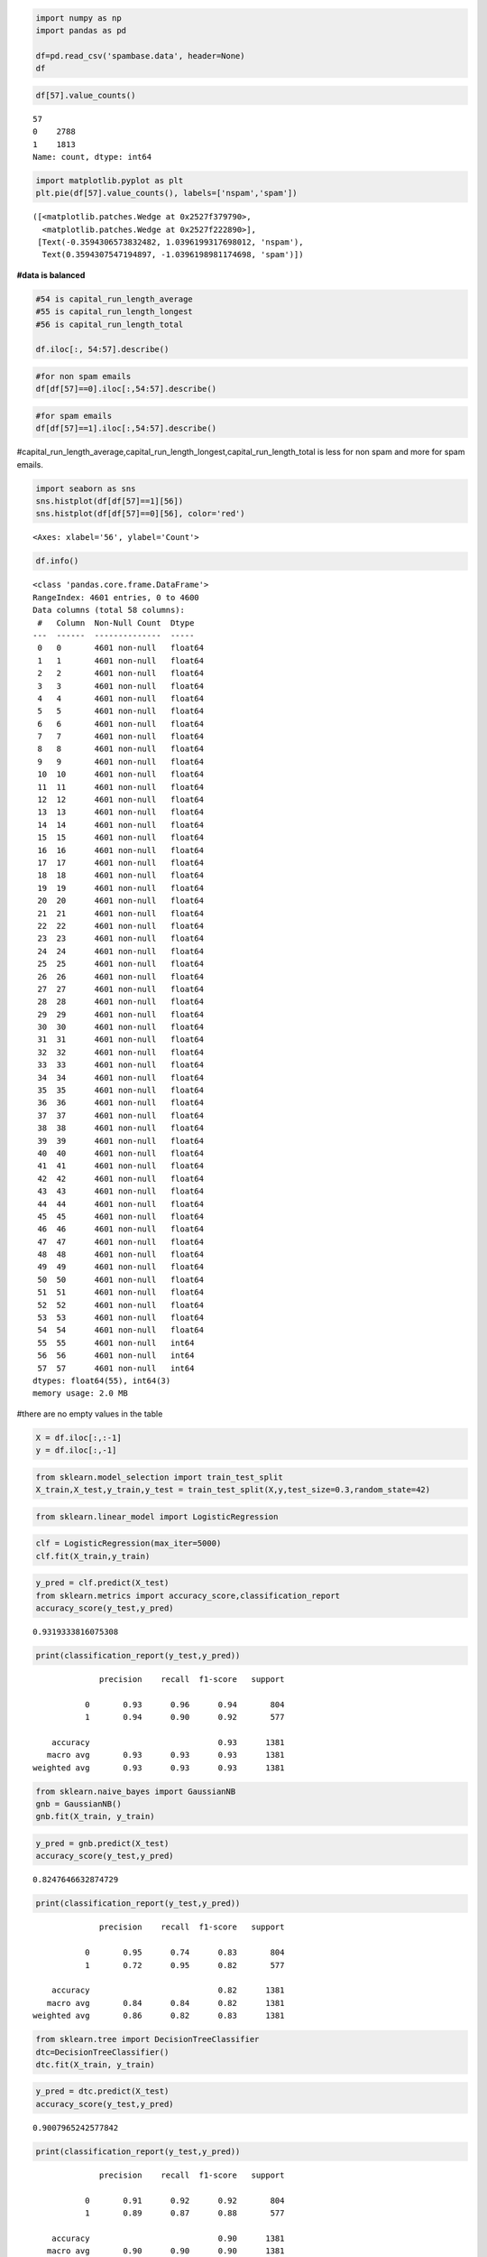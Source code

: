 .. code:: ipython3

    import numpy as np
    import pandas as pd
    
    df=pd.read_csv('spambase.data', header=None)
    df




.. raw:: html

    <div>
    <style scoped>
        .dataframe tbody tr th:only-of-type {
            vertical-align: middle;
        }
    
        .dataframe tbody tr th {
            vertical-align: top;
        }
    
        .dataframe thead th {
            text-align: right;
        }
    </style>
    <table border="1" class="dataframe">
      <thead>
        <tr style="text-align: right;">
          <th></th>
          <th>0</th>
          <th>1</th>
          <th>2</th>
          <th>3</th>
          <th>4</th>
          <th>5</th>
          <th>6</th>
          <th>7</th>
          <th>8</th>
          <th>9</th>
          <th>...</th>
          <th>48</th>
          <th>49</th>
          <th>50</th>
          <th>51</th>
          <th>52</th>
          <th>53</th>
          <th>54</th>
          <th>55</th>
          <th>56</th>
          <th>57</th>
        </tr>
      </thead>
      <tbody>
        <tr>
          <th>0</th>
          <td>0.00</td>
          <td>0.64</td>
          <td>0.64</td>
          <td>0.0</td>
          <td>0.32</td>
          <td>0.00</td>
          <td>0.00</td>
          <td>0.00</td>
          <td>0.00</td>
          <td>0.00</td>
          <td>...</td>
          <td>0.000</td>
          <td>0.000</td>
          <td>0.0</td>
          <td>0.778</td>
          <td>0.000</td>
          <td>0.000</td>
          <td>3.756</td>
          <td>61</td>
          <td>278</td>
          <td>1</td>
        </tr>
        <tr>
          <th>1</th>
          <td>0.21</td>
          <td>0.28</td>
          <td>0.50</td>
          <td>0.0</td>
          <td>0.14</td>
          <td>0.28</td>
          <td>0.21</td>
          <td>0.07</td>
          <td>0.00</td>
          <td>0.94</td>
          <td>...</td>
          <td>0.000</td>
          <td>0.132</td>
          <td>0.0</td>
          <td>0.372</td>
          <td>0.180</td>
          <td>0.048</td>
          <td>5.114</td>
          <td>101</td>
          <td>1028</td>
          <td>1</td>
        </tr>
        <tr>
          <th>2</th>
          <td>0.06</td>
          <td>0.00</td>
          <td>0.71</td>
          <td>0.0</td>
          <td>1.23</td>
          <td>0.19</td>
          <td>0.19</td>
          <td>0.12</td>
          <td>0.64</td>
          <td>0.25</td>
          <td>...</td>
          <td>0.010</td>
          <td>0.143</td>
          <td>0.0</td>
          <td>0.276</td>
          <td>0.184</td>
          <td>0.010</td>
          <td>9.821</td>
          <td>485</td>
          <td>2259</td>
          <td>1</td>
        </tr>
        <tr>
          <th>3</th>
          <td>0.00</td>
          <td>0.00</td>
          <td>0.00</td>
          <td>0.0</td>
          <td>0.63</td>
          <td>0.00</td>
          <td>0.31</td>
          <td>0.63</td>
          <td>0.31</td>
          <td>0.63</td>
          <td>...</td>
          <td>0.000</td>
          <td>0.137</td>
          <td>0.0</td>
          <td>0.137</td>
          <td>0.000</td>
          <td>0.000</td>
          <td>3.537</td>
          <td>40</td>
          <td>191</td>
          <td>1</td>
        </tr>
        <tr>
          <th>4</th>
          <td>0.00</td>
          <td>0.00</td>
          <td>0.00</td>
          <td>0.0</td>
          <td>0.63</td>
          <td>0.00</td>
          <td>0.31</td>
          <td>0.63</td>
          <td>0.31</td>
          <td>0.63</td>
          <td>...</td>
          <td>0.000</td>
          <td>0.135</td>
          <td>0.0</td>
          <td>0.135</td>
          <td>0.000</td>
          <td>0.000</td>
          <td>3.537</td>
          <td>40</td>
          <td>191</td>
          <td>1</td>
        </tr>
        <tr>
          <th>...</th>
          <td>...</td>
          <td>...</td>
          <td>...</td>
          <td>...</td>
          <td>...</td>
          <td>...</td>
          <td>...</td>
          <td>...</td>
          <td>...</td>
          <td>...</td>
          <td>...</td>
          <td>...</td>
          <td>...</td>
          <td>...</td>
          <td>...</td>
          <td>...</td>
          <td>...</td>
          <td>...</td>
          <td>...</td>
          <td>...</td>
          <td>...</td>
        </tr>
        <tr>
          <th>4596</th>
          <td>0.31</td>
          <td>0.00</td>
          <td>0.62</td>
          <td>0.0</td>
          <td>0.00</td>
          <td>0.31</td>
          <td>0.00</td>
          <td>0.00</td>
          <td>0.00</td>
          <td>0.00</td>
          <td>...</td>
          <td>0.000</td>
          <td>0.232</td>
          <td>0.0</td>
          <td>0.000</td>
          <td>0.000</td>
          <td>0.000</td>
          <td>1.142</td>
          <td>3</td>
          <td>88</td>
          <td>0</td>
        </tr>
        <tr>
          <th>4597</th>
          <td>0.00</td>
          <td>0.00</td>
          <td>0.00</td>
          <td>0.0</td>
          <td>0.00</td>
          <td>0.00</td>
          <td>0.00</td>
          <td>0.00</td>
          <td>0.00</td>
          <td>0.00</td>
          <td>...</td>
          <td>0.000</td>
          <td>0.000</td>
          <td>0.0</td>
          <td>0.353</td>
          <td>0.000</td>
          <td>0.000</td>
          <td>1.555</td>
          <td>4</td>
          <td>14</td>
          <td>0</td>
        </tr>
        <tr>
          <th>4598</th>
          <td>0.30</td>
          <td>0.00</td>
          <td>0.30</td>
          <td>0.0</td>
          <td>0.00</td>
          <td>0.00</td>
          <td>0.00</td>
          <td>0.00</td>
          <td>0.00</td>
          <td>0.00</td>
          <td>...</td>
          <td>0.102</td>
          <td>0.718</td>
          <td>0.0</td>
          <td>0.000</td>
          <td>0.000</td>
          <td>0.000</td>
          <td>1.404</td>
          <td>6</td>
          <td>118</td>
          <td>0</td>
        </tr>
        <tr>
          <th>4599</th>
          <td>0.96</td>
          <td>0.00</td>
          <td>0.00</td>
          <td>0.0</td>
          <td>0.32</td>
          <td>0.00</td>
          <td>0.00</td>
          <td>0.00</td>
          <td>0.00</td>
          <td>0.00</td>
          <td>...</td>
          <td>0.000</td>
          <td>0.057</td>
          <td>0.0</td>
          <td>0.000</td>
          <td>0.000</td>
          <td>0.000</td>
          <td>1.147</td>
          <td>5</td>
          <td>78</td>
          <td>0</td>
        </tr>
        <tr>
          <th>4600</th>
          <td>0.00</td>
          <td>0.00</td>
          <td>0.65</td>
          <td>0.0</td>
          <td>0.00</td>
          <td>0.00</td>
          <td>0.00</td>
          <td>0.00</td>
          <td>0.00</td>
          <td>0.00</td>
          <td>...</td>
          <td>0.000</td>
          <td>0.000</td>
          <td>0.0</td>
          <td>0.125</td>
          <td>0.000</td>
          <td>0.000</td>
          <td>1.250</td>
          <td>5</td>
          <td>40</td>
          <td>0</td>
        </tr>
      </tbody>
    </table>
    <p>4601 rows × 58 columns</p>
    </div>



.. code:: ipython3

    df[57].value_counts()




.. parsed-literal::

    57
    0    2788
    1    1813
    Name: count, dtype: int64



.. code:: ipython3

    import matplotlib.pyplot as plt
    plt.pie(df[57].value_counts(), labels=['nspam','spam'])




.. parsed-literal::

    ([<matplotlib.patches.Wedge at 0x2527f379790>,
      <matplotlib.patches.Wedge at 0x2527f222890>],
     [Text(-0.3594306573832482, 1.0396199317698012, 'nspam'),
      Text(0.3594307547194897, -1.0396198981174698, 'spam')])




.. image:: output_2_1.png


**#data is balanced**

.. code:: ipython3

    #54 is capital_run_length_average
    #55 is capital_run_length_longest
    #56 is capital_run_length_total
    
    df.iloc[:, 54:57].describe()




.. raw:: html

    <div>
    <style scoped>
        .dataframe tbody tr th:only-of-type {
            vertical-align: middle;
        }
    
        .dataframe tbody tr th {
            vertical-align: top;
        }
    
        .dataframe thead th {
            text-align: right;
        }
    </style>
    <table border="1" class="dataframe">
      <thead>
        <tr style="text-align: right;">
          <th></th>
          <th>54</th>
          <th>55</th>
          <th>56</th>
        </tr>
      </thead>
      <tbody>
        <tr>
          <th>count</th>
          <td>4601.000000</td>
          <td>4601.000000</td>
          <td>4601.000000</td>
        </tr>
        <tr>
          <th>mean</th>
          <td>5.191515</td>
          <td>52.172789</td>
          <td>283.289285</td>
        </tr>
        <tr>
          <th>std</th>
          <td>31.729449</td>
          <td>194.891310</td>
          <td>606.347851</td>
        </tr>
        <tr>
          <th>min</th>
          <td>1.000000</td>
          <td>1.000000</td>
          <td>1.000000</td>
        </tr>
        <tr>
          <th>25%</th>
          <td>1.588000</td>
          <td>6.000000</td>
          <td>35.000000</td>
        </tr>
        <tr>
          <th>50%</th>
          <td>2.276000</td>
          <td>15.000000</td>
          <td>95.000000</td>
        </tr>
        <tr>
          <th>75%</th>
          <td>3.706000</td>
          <td>43.000000</td>
          <td>266.000000</td>
        </tr>
        <tr>
          <th>max</th>
          <td>1102.500000</td>
          <td>9989.000000</td>
          <td>15841.000000</td>
        </tr>
      </tbody>
    </table>
    </div>



.. code:: ipython3

    #for non spam emails
    df[df[57]==0].iloc[:,54:57].describe()




.. raw:: html

    <div>
    <style scoped>
        .dataframe tbody tr th:only-of-type {
            vertical-align: middle;
        }
    
        .dataframe tbody tr th {
            vertical-align: top;
        }
    
        .dataframe thead th {
            text-align: right;
        }
    </style>
    <table border="1" class="dataframe">
      <thead>
        <tr style="text-align: right;">
          <th></th>
          <th>54</th>
          <th>55</th>
          <th>56</th>
        </tr>
      </thead>
      <tbody>
        <tr>
          <th>count</th>
          <td>2788.000000</td>
          <td>2788.000000</td>
          <td>2788.000000</td>
        </tr>
        <tr>
          <th>mean</th>
          <td>2.377301</td>
          <td>18.214491</td>
          <td>161.470947</td>
        </tr>
        <tr>
          <th>std</th>
          <td>5.113685</td>
          <td>39.084792</td>
          <td>355.738403</td>
        </tr>
        <tr>
          <th>min</th>
          <td>1.000000</td>
          <td>1.000000</td>
          <td>1.000000</td>
        </tr>
        <tr>
          <th>25%</th>
          <td>1.384000</td>
          <td>4.000000</td>
          <td>18.750000</td>
        </tr>
        <tr>
          <th>50%</th>
          <td>1.857000</td>
          <td>10.000000</td>
          <td>54.000000</td>
        </tr>
        <tr>
          <th>75%</th>
          <td>2.555000</td>
          <td>18.000000</td>
          <td>141.000000</td>
        </tr>
        <tr>
          <th>max</th>
          <td>251.000000</td>
          <td>1488.000000</td>
          <td>5902.000000</td>
        </tr>
      </tbody>
    </table>
    </div>



.. code:: ipython3

    #for spam emails
    df[df[57]==1].iloc[:,54:57].describe()




.. raw:: html

    <div>
    <style scoped>
        .dataframe tbody tr th:only-of-type {
            vertical-align: middle;
        }
    
        .dataframe tbody tr th {
            vertical-align: top;
        }
    
        .dataframe thead th {
            text-align: right;
        }
    </style>
    <table border="1" class="dataframe">
      <thead>
        <tr style="text-align: right;">
          <th></th>
          <th>54</th>
          <th>55</th>
          <th>56</th>
        </tr>
      </thead>
      <tbody>
        <tr>
          <th>count</th>
          <td>1813.000000</td>
          <td>1813.000000</td>
          <td>1813.000000</td>
        </tr>
        <tr>
          <th>mean</th>
          <td>9.519165</td>
          <td>104.393271</td>
          <td>470.619415</td>
        </tr>
        <tr>
          <th>std</th>
          <td>49.846186</td>
          <td>299.284969</td>
          <td>825.081179</td>
        </tr>
        <tr>
          <th>min</th>
          <td>1.000000</td>
          <td>1.000000</td>
          <td>2.000000</td>
        </tr>
        <tr>
          <th>25%</th>
          <td>2.324000</td>
          <td>15.000000</td>
          <td>93.000000</td>
        </tr>
        <tr>
          <th>50%</th>
          <td>3.621000</td>
          <td>38.000000</td>
          <td>194.000000</td>
        </tr>
        <tr>
          <th>75%</th>
          <td>5.708000</td>
          <td>84.000000</td>
          <td>530.000000</td>
        </tr>
        <tr>
          <th>max</th>
          <td>1102.500000</td>
          <td>9989.000000</td>
          <td>15841.000000</td>
        </tr>
      </tbody>
    </table>
    </div>



#capital_run_length_average,capital_run_length_longest,capital_run_length_total
is less for non spam and more for spam emails.

.. code:: ipython3

    import seaborn as sns
    sns.histplot(df[df[57]==1][56])
    sns.histplot(df[df[57]==0][56], color='red')




.. parsed-literal::

    <Axes: xlabel='56', ylabel='Count'>




.. image:: output_8_1.png


.. code:: ipython3

    df.info()


.. parsed-literal::

    <class 'pandas.core.frame.DataFrame'>
    RangeIndex: 4601 entries, 0 to 4600
    Data columns (total 58 columns):
     #   Column  Non-Null Count  Dtype  
    ---  ------  --------------  -----  
     0   0       4601 non-null   float64
     1   1       4601 non-null   float64
     2   2       4601 non-null   float64
     3   3       4601 non-null   float64
     4   4       4601 non-null   float64
     5   5       4601 non-null   float64
     6   6       4601 non-null   float64
     7   7       4601 non-null   float64
     8   8       4601 non-null   float64
     9   9       4601 non-null   float64
     10  10      4601 non-null   float64
     11  11      4601 non-null   float64
     12  12      4601 non-null   float64
     13  13      4601 non-null   float64
     14  14      4601 non-null   float64
     15  15      4601 non-null   float64
     16  16      4601 non-null   float64
     17  17      4601 non-null   float64
     18  18      4601 non-null   float64
     19  19      4601 non-null   float64
     20  20      4601 non-null   float64
     21  21      4601 non-null   float64
     22  22      4601 non-null   float64
     23  23      4601 non-null   float64
     24  24      4601 non-null   float64
     25  25      4601 non-null   float64
     26  26      4601 non-null   float64
     27  27      4601 non-null   float64
     28  28      4601 non-null   float64
     29  29      4601 non-null   float64
     30  30      4601 non-null   float64
     31  31      4601 non-null   float64
     32  32      4601 non-null   float64
     33  33      4601 non-null   float64
     34  34      4601 non-null   float64
     35  35      4601 non-null   float64
     36  36      4601 non-null   float64
     37  37      4601 non-null   float64
     38  38      4601 non-null   float64
     39  39      4601 non-null   float64
     40  40      4601 non-null   float64
     41  41      4601 non-null   float64
     42  42      4601 non-null   float64
     43  43      4601 non-null   float64
     44  44      4601 non-null   float64
     45  45      4601 non-null   float64
     46  46      4601 non-null   float64
     47  47      4601 non-null   float64
     48  48      4601 non-null   float64
     49  49      4601 non-null   float64
     50  50      4601 non-null   float64
     51  51      4601 non-null   float64
     52  52      4601 non-null   float64
     53  53      4601 non-null   float64
     54  54      4601 non-null   float64
     55  55      4601 non-null   int64  
     56  56      4601 non-null   int64  
     57  57      4601 non-null   int64  
    dtypes: float64(55), int64(3)
    memory usage: 2.0 MB
    

#there are no empty values in the table

.. code:: ipython3

    X = df.iloc[:,:-1]
    y = df.iloc[:,-1]

.. code:: ipython3

    from sklearn.model_selection import train_test_split
    X_train,X_test,y_train,y_test = train_test_split(X,y,test_size=0.3,random_state=42)

.. code:: ipython3

    from sklearn.linear_model import LogisticRegression

.. code:: ipython3

    clf = LogisticRegression(max_iter=5000)
    clf.fit(X_train,y_train)




.. raw:: html

    <style>#sk-container-id-10 {color: black;background-color: white;}#sk-container-id-10 pre{padding: 0;}#sk-container-id-10 div.sk-toggleable {background-color: white;}#sk-container-id-10 label.sk-toggleable__label {cursor: pointer;display: block;width: 100%;margin-bottom: 0;padding: 0.3em;box-sizing: border-box;text-align: center;}#sk-container-id-10 label.sk-toggleable__label-arrow:before {content: "▸";float: left;margin-right: 0.25em;color: #696969;}#sk-container-id-10 label.sk-toggleable__label-arrow:hover:before {color: black;}#sk-container-id-10 div.sk-estimator:hover label.sk-toggleable__label-arrow:before {color: black;}#sk-container-id-10 div.sk-toggleable__content {max-height: 0;max-width: 0;overflow: hidden;text-align: left;background-color: #f0f8ff;}#sk-container-id-10 div.sk-toggleable__content pre {margin: 0.2em;color: black;border-radius: 0.25em;background-color: #f0f8ff;}#sk-container-id-10 input.sk-toggleable__control:checked~div.sk-toggleable__content {max-height: 200px;max-width: 100%;overflow: auto;}#sk-container-id-10 input.sk-toggleable__control:checked~label.sk-toggleable__label-arrow:before {content: "▾";}#sk-container-id-10 div.sk-estimator input.sk-toggleable__control:checked~label.sk-toggleable__label {background-color: #d4ebff;}#sk-container-id-10 div.sk-label input.sk-toggleable__control:checked~label.sk-toggleable__label {background-color: #d4ebff;}#sk-container-id-10 input.sk-hidden--visually {border: 0;clip: rect(1px 1px 1px 1px);clip: rect(1px, 1px, 1px, 1px);height: 1px;margin: -1px;overflow: hidden;padding: 0;position: absolute;width: 1px;}#sk-container-id-10 div.sk-estimator {font-family: monospace;background-color: #f0f8ff;border: 1px dotted black;border-radius: 0.25em;box-sizing: border-box;margin-bottom: 0.5em;}#sk-container-id-10 div.sk-estimator:hover {background-color: #d4ebff;}#sk-container-id-10 div.sk-parallel-item::after {content: "";width: 100%;border-bottom: 1px solid gray;flex-grow: 1;}#sk-container-id-10 div.sk-label:hover label.sk-toggleable__label {background-color: #d4ebff;}#sk-container-id-10 div.sk-serial::before {content: "";position: absolute;border-left: 1px solid gray;box-sizing: border-box;top: 0;bottom: 0;left: 50%;z-index: 0;}#sk-container-id-10 div.sk-serial {display: flex;flex-direction: column;align-items: center;background-color: white;padding-right: 0.2em;padding-left: 0.2em;position: relative;}#sk-container-id-10 div.sk-item {position: relative;z-index: 1;}#sk-container-id-10 div.sk-parallel {display: flex;align-items: stretch;justify-content: center;background-color: white;position: relative;}#sk-container-id-10 div.sk-item::before, #sk-container-id-10 div.sk-parallel-item::before {content: "";position: absolute;border-left: 1px solid gray;box-sizing: border-box;top: 0;bottom: 0;left: 50%;z-index: -1;}#sk-container-id-10 div.sk-parallel-item {display: flex;flex-direction: column;z-index: 1;position: relative;background-color: white;}#sk-container-id-10 div.sk-parallel-item:first-child::after {align-self: flex-end;width: 50%;}#sk-container-id-10 div.sk-parallel-item:last-child::after {align-self: flex-start;width: 50%;}#sk-container-id-10 div.sk-parallel-item:only-child::after {width: 0;}#sk-container-id-10 div.sk-dashed-wrapped {border: 1px dashed gray;margin: 0 0.4em 0.5em 0.4em;box-sizing: border-box;padding-bottom: 0.4em;background-color: white;}#sk-container-id-10 div.sk-label label {font-family: monospace;font-weight: bold;display: inline-block;line-height: 1.2em;}#sk-container-id-10 div.sk-label-container {text-align: center;}#sk-container-id-10 div.sk-container {/* jupyter's `normalize.less` sets `[hidden] { display: none; }` but bootstrap.min.css set `[hidden] { display: none !important; }` so we also need the `!important` here to be able to override the default hidden behavior on the sphinx rendered scikit-learn.org. See: https://github.com/scikit-learn/scikit-learn/issues/21755 */display: inline-block !important;position: relative;}#sk-container-id-10 div.sk-text-repr-fallback {display: none;}</style><div id="sk-container-id-10" class="sk-top-container"><div class="sk-text-repr-fallback"><pre>LogisticRegression(max_iter=5000)</pre><b>In a Jupyter environment, please rerun this cell to show the HTML representation or trust the notebook. <br />On GitHub, the HTML representation is unable to render, please try loading this page with nbviewer.org.</b></div><div class="sk-container" hidden><div class="sk-item"><div class="sk-estimator sk-toggleable"><input class="sk-toggleable__control sk-hidden--visually" id="sk-estimator-id-10" type="checkbox" checked><label for="sk-estimator-id-10" class="sk-toggleable__label sk-toggleable__label-arrow">LogisticRegression</label><div class="sk-toggleable__content"><pre>LogisticRegression(max_iter=5000)</pre></div></div></div></div></div>



.. code:: ipython3

    y_pred = clf.predict(X_test)
    from sklearn.metrics import accuracy_score,classification_report
    accuracy_score(y_test,y_pred)




.. parsed-literal::

    0.9319333816075308



.. code:: ipython3

    print(classification_report(y_test,y_pred))


.. parsed-literal::

                  precision    recall  f1-score   support
    
               0       0.93      0.96      0.94       804
               1       0.94      0.90      0.92       577
    
        accuracy                           0.93      1381
       macro avg       0.93      0.93      0.93      1381
    weighted avg       0.93      0.93      0.93      1381
    
    

.. code:: ipython3

    from sklearn.naive_bayes import GaussianNB
    gnb = GaussianNB()
    gnb.fit(X_train, y_train)




.. raw:: html

    <style>#sk-container-id-11 {color: black;background-color: white;}#sk-container-id-11 pre{padding: 0;}#sk-container-id-11 div.sk-toggleable {background-color: white;}#sk-container-id-11 label.sk-toggleable__label {cursor: pointer;display: block;width: 100%;margin-bottom: 0;padding: 0.3em;box-sizing: border-box;text-align: center;}#sk-container-id-11 label.sk-toggleable__label-arrow:before {content: "▸";float: left;margin-right: 0.25em;color: #696969;}#sk-container-id-11 label.sk-toggleable__label-arrow:hover:before {color: black;}#sk-container-id-11 div.sk-estimator:hover label.sk-toggleable__label-arrow:before {color: black;}#sk-container-id-11 div.sk-toggleable__content {max-height: 0;max-width: 0;overflow: hidden;text-align: left;background-color: #f0f8ff;}#sk-container-id-11 div.sk-toggleable__content pre {margin: 0.2em;color: black;border-radius: 0.25em;background-color: #f0f8ff;}#sk-container-id-11 input.sk-toggleable__control:checked~div.sk-toggleable__content {max-height: 200px;max-width: 100%;overflow: auto;}#sk-container-id-11 input.sk-toggleable__control:checked~label.sk-toggleable__label-arrow:before {content: "▾";}#sk-container-id-11 div.sk-estimator input.sk-toggleable__control:checked~label.sk-toggleable__label {background-color: #d4ebff;}#sk-container-id-11 div.sk-label input.sk-toggleable__control:checked~label.sk-toggleable__label {background-color: #d4ebff;}#sk-container-id-11 input.sk-hidden--visually {border: 0;clip: rect(1px 1px 1px 1px);clip: rect(1px, 1px, 1px, 1px);height: 1px;margin: -1px;overflow: hidden;padding: 0;position: absolute;width: 1px;}#sk-container-id-11 div.sk-estimator {font-family: monospace;background-color: #f0f8ff;border: 1px dotted black;border-radius: 0.25em;box-sizing: border-box;margin-bottom: 0.5em;}#sk-container-id-11 div.sk-estimator:hover {background-color: #d4ebff;}#sk-container-id-11 div.sk-parallel-item::after {content: "";width: 100%;border-bottom: 1px solid gray;flex-grow: 1;}#sk-container-id-11 div.sk-label:hover label.sk-toggleable__label {background-color: #d4ebff;}#sk-container-id-11 div.sk-serial::before {content: "";position: absolute;border-left: 1px solid gray;box-sizing: border-box;top: 0;bottom: 0;left: 50%;z-index: 0;}#sk-container-id-11 div.sk-serial {display: flex;flex-direction: column;align-items: center;background-color: white;padding-right: 0.2em;padding-left: 0.2em;position: relative;}#sk-container-id-11 div.sk-item {position: relative;z-index: 1;}#sk-container-id-11 div.sk-parallel {display: flex;align-items: stretch;justify-content: center;background-color: white;position: relative;}#sk-container-id-11 div.sk-item::before, #sk-container-id-11 div.sk-parallel-item::before {content: "";position: absolute;border-left: 1px solid gray;box-sizing: border-box;top: 0;bottom: 0;left: 50%;z-index: -1;}#sk-container-id-11 div.sk-parallel-item {display: flex;flex-direction: column;z-index: 1;position: relative;background-color: white;}#sk-container-id-11 div.sk-parallel-item:first-child::after {align-self: flex-end;width: 50%;}#sk-container-id-11 div.sk-parallel-item:last-child::after {align-self: flex-start;width: 50%;}#sk-container-id-11 div.sk-parallel-item:only-child::after {width: 0;}#sk-container-id-11 div.sk-dashed-wrapped {border: 1px dashed gray;margin: 0 0.4em 0.5em 0.4em;box-sizing: border-box;padding-bottom: 0.4em;background-color: white;}#sk-container-id-11 div.sk-label label {font-family: monospace;font-weight: bold;display: inline-block;line-height: 1.2em;}#sk-container-id-11 div.sk-label-container {text-align: center;}#sk-container-id-11 div.sk-container {/* jupyter's `normalize.less` sets `[hidden] { display: none; }` but bootstrap.min.css set `[hidden] { display: none !important; }` so we also need the `!important` here to be able to override the default hidden behavior on the sphinx rendered scikit-learn.org. See: https://github.com/scikit-learn/scikit-learn/issues/21755 */display: inline-block !important;position: relative;}#sk-container-id-11 div.sk-text-repr-fallback {display: none;}</style><div id="sk-container-id-11" class="sk-top-container"><div class="sk-text-repr-fallback"><pre>GaussianNB()</pre><b>In a Jupyter environment, please rerun this cell to show the HTML representation or trust the notebook. <br />On GitHub, the HTML representation is unable to render, please try loading this page with nbviewer.org.</b></div><div class="sk-container" hidden><div class="sk-item"><div class="sk-estimator sk-toggleable"><input class="sk-toggleable__control sk-hidden--visually" id="sk-estimator-id-11" type="checkbox" checked><label for="sk-estimator-id-11" class="sk-toggleable__label sk-toggleable__label-arrow">GaussianNB</label><div class="sk-toggleable__content"><pre>GaussianNB()</pre></div></div></div></div></div>



.. code:: ipython3

    y_pred = gnb.predict(X_test)
    accuracy_score(y_test,y_pred)




.. parsed-literal::

    0.8247646632874729



.. code:: ipython3

    print(classification_report(y_test,y_pred))


.. parsed-literal::

                  precision    recall  f1-score   support
    
               0       0.95      0.74      0.83       804
               1       0.72      0.95      0.82       577
    
        accuracy                           0.82      1381
       macro avg       0.84      0.84      0.82      1381
    weighted avg       0.86      0.82      0.83      1381
    
    

.. code:: ipython3

    from sklearn.tree import DecisionTreeClassifier
    dtc=DecisionTreeClassifier()
    dtc.fit(X_train, y_train)




.. raw:: html

    <style>#sk-container-id-12 {color: black;background-color: white;}#sk-container-id-12 pre{padding: 0;}#sk-container-id-12 div.sk-toggleable {background-color: white;}#sk-container-id-12 label.sk-toggleable__label {cursor: pointer;display: block;width: 100%;margin-bottom: 0;padding: 0.3em;box-sizing: border-box;text-align: center;}#sk-container-id-12 label.sk-toggleable__label-arrow:before {content: "▸";float: left;margin-right: 0.25em;color: #696969;}#sk-container-id-12 label.sk-toggleable__label-arrow:hover:before {color: black;}#sk-container-id-12 div.sk-estimator:hover label.sk-toggleable__label-arrow:before {color: black;}#sk-container-id-12 div.sk-toggleable__content {max-height: 0;max-width: 0;overflow: hidden;text-align: left;background-color: #f0f8ff;}#sk-container-id-12 div.sk-toggleable__content pre {margin: 0.2em;color: black;border-radius: 0.25em;background-color: #f0f8ff;}#sk-container-id-12 input.sk-toggleable__control:checked~div.sk-toggleable__content {max-height: 200px;max-width: 100%;overflow: auto;}#sk-container-id-12 input.sk-toggleable__control:checked~label.sk-toggleable__label-arrow:before {content: "▾";}#sk-container-id-12 div.sk-estimator input.sk-toggleable__control:checked~label.sk-toggleable__label {background-color: #d4ebff;}#sk-container-id-12 div.sk-label input.sk-toggleable__control:checked~label.sk-toggleable__label {background-color: #d4ebff;}#sk-container-id-12 input.sk-hidden--visually {border: 0;clip: rect(1px 1px 1px 1px);clip: rect(1px, 1px, 1px, 1px);height: 1px;margin: -1px;overflow: hidden;padding: 0;position: absolute;width: 1px;}#sk-container-id-12 div.sk-estimator {font-family: monospace;background-color: #f0f8ff;border: 1px dotted black;border-radius: 0.25em;box-sizing: border-box;margin-bottom: 0.5em;}#sk-container-id-12 div.sk-estimator:hover {background-color: #d4ebff;}#sk-container-id-12 div.sk-parallel-item::after {content: "";width: 100%;border-bottom: 1px solid gray;flex-grow: 1;}#sk-container-id-12 div.sk-label:hover label.sk-toggleable__label {background-color: #d4ebff;}#sk-container-id-12 div.sk-serial::before {content: "";position: absolute;border-left: 1px solid gray;box-sizing: border-box;top: 0;bottom: 0;left: 50%;z-index: 0;}#sk-container-id-12 div.sk-serial {display: flex;flex-direction: column;align-items: center;background-color: white;padding-right: 0.2em;padding-left: 0.2em;position: relative;}#sk-container-id-12 div.sk-item {position: relative;z-index: 1;}#sk-container-id-12 div.sk-parallel {display: flex;align-items: stretch;justify-content: center;background-color: white;position: relative;}#sk-container-id-12 div.sk-item::before, #sk-container-id-12 div.sk-parallel-item::before {content: "";position: absolute;border-left: 1px solid gray;box-sizing: border-box;top: 0;bottom: 0;left: 50%;z-index: -1;}#sk-container-id-12 div.sk-parallel-item {display: flex;flex-direction: column;z-index: 1;position: relative;background-color: white;}#sk-container-id-12 div.sk-parallel-item:first-child::after {align-self: flex-end;width: 50%;}#sk-container-id-12 div.sk-parallel-item:last-child::after {align-self: flex-start;width: 50%;}#sk-container-id-12 div.sk-parallel-item:only-child::after {width: 0;}#sk-container-id-12 div.sk-dashed-wrapped {border: 1px dashed gray;margin: 0 0.4em 0.5em 0.4em;box-sizing: border-box;padding-bottom: 0.4em;background-color: white;}#sk-container-id-12 div.sk-label label {font-family: monospace;font-weight: bold;display: inline-block;line-height: 1.2em;}#sk-container-id-12 div.sk-label-container {text-align: center;}#sk-container-id-12 div.sk-container {/* jupyter's `normalize.less` sets `[hidden] { display: none; }` but bootstrap.min.css set `[hidden] { display: none !important; }` so we also need the `!important` here to be able to override the default hidden behavior on the sphinx rendered scikit-learn.org. See: https://github.com/scikit-learn/scikit-learn/issues/21755 */display: inline-block !important;position: relative;}#sk-container-id-12 div.sk-text-repr-fallback {display: none;}</style><div id="sk-container-id-12" class="sk-top-container"><div class="sk-text-repr-fallback"><pre>DecisionTreeClassifier()</pre><b>In a Jupyter environment, please rerun this cell to show the HTML representation or trust the notebook. <br />On GitHub, the HTML representation is unable to render, please try loading this page with nbviewer.org.</b></div><div class="sk-container" hidden><div class="sk-item"><div class="sk-estimator sk-toggleable"><input class="sk-toggleable__control sk-hidden--visually" id="sk-estimator-id-12" type="checkbox" checked><label for="sk-estimator-id-12" class="sk-toggleable__label sk-toggleable__label-arrow">DecisionTreeClassifier</label><div class="sk-toggleable__content"><pre>DecisionTreeClassifier()</pre></div></div></div></div></div>



.. code:: ipython3

    y_pred = dtc.predict(X_test)
    accuracy_score(y_test,y_pred)




.. parsed-literal::

    0.9007965242577842



.. code:: ipython3

    print(classification_report(y_test,y_pred))


.. parsed-literal::

                  precision    recall  f1-score   support
    
               0       0.91      0.92      0.92       804
               1       0.89      0.87      0.88       577
    
        accuracy                           0.90      1381
       macro avg       0.90      0.90      0.90      1381
    weighted avg       0.90      0.90      0.90      1381
    
    

.. code:: ipython3

    from sklearn.metrics import confusion_matrix
    cm=confusion_matrix(y_test,y_pred)

.. code:: ipython3

    sns.heatmap(cm,annot=True,fmt='g',
                xticklabels=['Spam','Not Spam'],
                yticklabels=['Spam','Not Spam'])




.. parsed-literal::

    <Axes: >




.. image:: output_24_1.png

